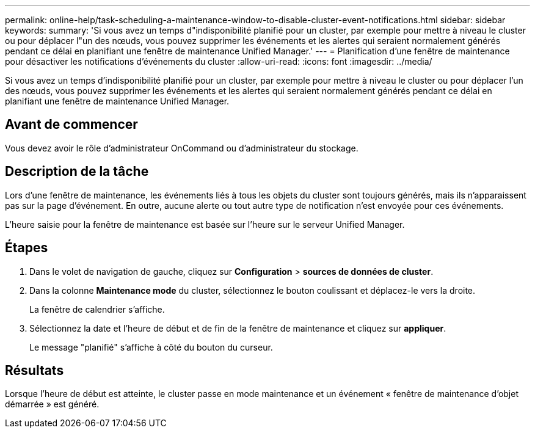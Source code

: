 ---
permalink: online-help/task-scheduling-a-maintenance-window-to-disable-cluster-event-notifications.html 
sidebar: sidebar 
keywords:  
summary: 'Si vous avez un temps d"indisponibilité planifié pour un cluster, par exemple pour mettre à niveau le cluster ou pour déplacer l"un des nœuds, vous pouvez supprimer les événements et les alertes qui seraient normalement générés pendant ce délai en planifiant une fenêtre de maintenance Unified Manager.' 
---
= Planification d'une fenêtre de maintenance pour désactiver les notifications d'événements du cluster
:allow-uri-read: 
:icons: font
:imagesdir: ../media/


[role="lead"]
Si vous avez un temps d'indisponibilité planifié pour un cluster, par exemple pour mettre à niveau le cluster ou pour déplacer l'un des nœuds, vous pouvez supprimer les événements et les alertes qui seraient normalement générés pendant ce délai en planifiant une fenêtre de maintenance Unified Manager.



== Avant de commencer

Vous devez avoir le rôle d'administrateur OnCommand ou d'administrateur du stockage.



== Description de la tâche

Lors d'une fenêtre de maintenance, les événements liés à tous les objets du cluster sont toujours générés, mais ils n'apparaissent pas sur la page d'événement. En outre, aucune alerte ou tout autre type de notification n'est envoyée pour ces événements.

L'heure saisie pour la fenêtre de maintenance est basée sur l'heure sur le serveur Unified Manager.



== Étapes

. Dans le volet de navigation de gauche, cliquez sur *Configuration* > *sources de données de cluster*.
. Dans la colonne *Maintenance mode* du cluster, sélectionnez le bouton coulissant et déplacez-le vers la droite.
+
La fenêtre de calendrier s'affiche.

. Sélectionnez la date et l'heure de début et de fin de la fenêtre de maintenance et cliquez sur *appliquer*.
+
Le message "planifié" s'affiche à côté du bouton du curseur.





== Résultats

Lorsque l'heure de début est atteinte, le cluster passe en mode maintenance et un événement « fenêtre de maintenance d'objet démarrée » est généré.
